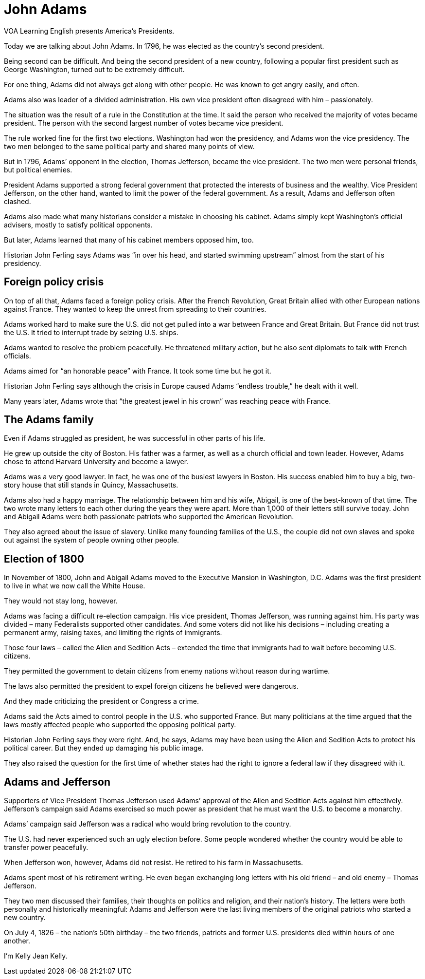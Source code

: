 = John Adams

VOA Learning English presents America's Presidents.

Today we are talking about John Adams. In 1796, he was elected as the country’s second president.

Being second can be difficult. And being the second president of a new country, following a popular first president such as George Washington, turned out to be extremely difficult.

For one thing, Adams did not always get along with other people. He was known to get angry easily, and often.

Adams also was leader of a divided administration. His own vice president often disagreed with him – passionately.

The situation was the result of a rule in the Constitution at the time. It said the person who received the majority of votes became president. The person with the second largest number of votes became vice president.

The rule worked fine for the first two elections. Washington had won the presidency, and Adams won the vice presidency. The two men belonged to the same political party and shared many points of view.

But in 1796, Adams’ opponent in the election, Thomas Jefferson, became the vice president. The two men were personal friends, but political enemies.

President Adams supported a strong federal government that protected the interests of business and the wealthy. Vice President Jefferson, on the other hand, wanted to limit the power of the federal government. As a result, Adams and Jefferson often clashed.

Adams also made what many historians consider a mistake in choosing his cabinet. Adams simply kept Washington’s official advisers, mostly to satisfy political opponents.

But later, Adams learned that many of his cabinet members opposed him, too.

Historian John Ferling says Adams was “in over his head, and started swimming upstream” almost from the start of his presidency. 

== Foreign policy crisis

On top of all that, Adams faced a foreign policy crisis. After the French Revolution, Great Britain allied with other European nations against France. They wanted to keep the unrest from spreading to their countries.

Adams worked hard to make sure the U.S. did not get pulled into a war between France and Great Britain. But France did not trust the U.S. It tried to interrupt trade by seizing U.S. ships.

Adams wanted to resolve the problem peacefully. He threatened military action, but he also sent diplomats to talk with French officials.

Adams aimed for “an honorable peace” with France. It took some time but he got it.

Historian John Ferling says although the crisis in Europe caused Adams “endless trouble,” he dealt with it well.

Many years later, Adams wrote that “the greatest jewel in his crown” was reaching peace with France.

== The Adams family

Even if Adams struggled as president, he was successful in other parts of his life.

He grew up outside the city of Boston. His father was a farmer, as well as a church official and town leader. However, Adams chose to attend Harvard University and become a lawyer.

Adams was a very good lawyer. In fact, he was one of the busiest lawyers in Boston. His success enabled him to buy a big, two-story house that still stands in Quincy, Massachusetts.

Adams also had a happy marriage. The relationship between him and his wife, Abigail, is one of the best-known of that time. The two wrote many letters to each other during the years they were apart. More than 1,000 of their letters still survive today. John and Abigail Adams were both passionate patriots who supported the American Revolution.

They also agreed about the issue of slavery. Unlike many founding families of the U.S., the couple did not own slaves and spoke out against the system of people owning other people.

== Election of 1800

In November of 1800, John and Abigail Adams moved to the Executive Mansion in Washington, D.C. Adams was the first president to live in what we now call the White House.

They would not stay long, however.

Adams was facing a difficult re-election campaign. His vice president, Thomas Jefferson, was running against him. His party was divided – many Federalists supported other candidates. And some voters did not like his decisions – including creating a permanent army, raising taxes, and limiting the rights of immigrants.

Those four laws – called the Alien and Sedition Acts – extended the time that immigrants had to wait before becoming U.S. citizens.

They permitted the government to detain citizens from enemy nations without reason during wartime.

The laws also permitted the president to expel foreign citizens he believed were dangerous. 

And they made criticizing the president or Congress a crime.

Adams said the Acts aimed to control people in the U.S. who supported France. But many politicians at the time argued that the laws mostly affected people who supported the opposing political party.

Historian John Ferling says they were right. And, he says, Adams may have been using the Alien and Sedition Acts to protect his political career. But they ended up damaging his public image.

They also raised the question for the first time of whether states had the right to ignore a federal law if they disagreed with it.

== Adams and Jefferson

Supporters of Vice President Thomas Jefferson used Adams’ approval of the Alien and Sedition Acts against him effectively. Jefferson’s campaign said Adams exercised so much power as president that he must want the U.S. to become a monarchy.

Adams’ campaign said Jefferson was a radical who would bring revolution to the country.

The U.S. had never experienced such an ugly election before. Some people wondered whether the country would be able to transfer power peacefully.

When Jefferson won, however, Adams did not resist. He retired to his farm in Massachusetts.

Adams spent most of his retirement writing. He even began exchanging long letters with his old friend – and old enemy – Thomas Jefferson.

They two men discussed their families, their thoughts on politics and religion, and their nation’s history. The letters were both personally and historically meaningful: Adams and Jefferson were the last living members of the original patriots who started a new country.

On July 4, 1826 – the nation’s 50th birthday – the two friends, patriots and former U.S. presidents died within hours of one another.

I’m Kelly Jean Kelly.

